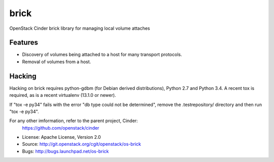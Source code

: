 ===============================
brick
===============================

.. image:: https://img.shields.io/pypi/v/os-brick.svg
    :target: https://pypi.python.org/pypi/os-brick/
    :alt: Latest Version

.. image:: https://img.shields.io/pypi/dm/os-brick.svg
    :target: https://pypi.python.org/pypi/os-brick/
    :alt: Downloads

OpenStack Cinder brick library for managing local volume attaches


Features
--------

* Discovery of volumes being attached to a host for many transport protocols.
* Removal of volumes from a host.

Hacking
-------

Hacking on brick requires python-gdbm (for Debian derived distributions),
Python 2.7 and Python 3.4. A recent tox is required, as is a recent virtualenv
(13.1.0 or newer).

If "tox -e py34" fails with the error "db type could not be determined", remove
the .testrepository/ directory and then run "tox -e py34".

For any other imformation, refer to the parent project, Cinder:
  https://github.com/openstack/cinder

* License: Apache License, Version 2.0
* Source: http://git.openstack.org/cgit/openstack/os-brick
* Bugs: http://bugs.launchpad.net/os-brick



